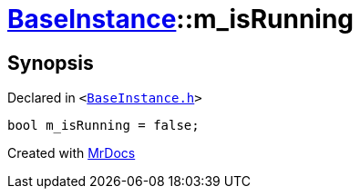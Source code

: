 [#BaseInstance-m_isRunning]
= xref:BaseInstance.adoc[BaseInstance]::m&lowbar;isRunning
:relfileprefix: ../
:mrdocs:


== Synopsis

Declared in `&lt;https://github.com/PrismLauncher/PrismLauncher/blob/develop/launcher/BaseInstance.h#L306[BaseInstance&period;h]&gt;`

[source,cpp,subs="verbatim,replacements,macros,-callouts"]
----
bool m&lowbar;isRunning = false;
----



[.small]#Created with https://www.mrdocs.com[MrDocs]#
